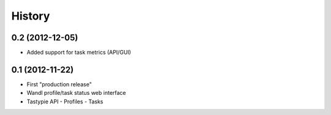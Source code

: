 .. :changelog:

History
-------

0.2 (2012-12-05)
+++++++++++++++++++

- Added support for task metrics (API/GUI)


0.1 (2012-11-22)
+++++++++++++++++++

- First "production release" 
- Wandl profile/task status web interface
- Tastypie API
  - Profiles
  - Tasks



